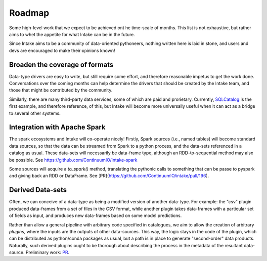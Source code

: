 .. _roadmap:

Roadmap
=======

Some high-level work that we expect to be achieved ont he time-scale of months. This list
is not exhaustive, but
rather aims to whet the appetite for what Intake can be in the future.

Since Intake aims to be a community of data-oriented pythoneers, nothing written here is laid in
stone, and users and devs are encouraged to make their opinions known!

Broaden the coverage of formats
-------------------------------

Data-type drivers are easy to write, but still require some effort, and therefore reasonable
impetus to get the work done. Conversations over the coming months can help determine the
drivers that should be created by the Intake team, and those that might be contributed by the
community.

Similarly, there are many third-party data services, some of which are paid and prorietary.
Currently, `SQLCatalog`_ is the first example, and therefore reference, of this, but Intake will
become more universally useful when it can act as a bridge to several other systems.

.. _SQLCatalog: https://intake-sql.readthedocs.io/en/latest/api.html#intake_sql.SQLCatalog


Integration with Apache Spark
-----------------------------

The spark ecosystems and Intake will co-operate nicely! Firstly, Spark sources (i.e., named tables) will become
standard data sources, so that the data can be streamed from Spark to a python process, and the data-sets referenced
in a catalog as usual. These data-sets will necessarily be data-frame type, although an RDD-to-sequential method
may also be possible. See https://github.com/ContinuumIO/intake-spark

Some sources will acquire a `to_spark()` method, translating the pythonic calls to something that can be
passe to pyspark and giving back an RDD or DataFrame. See [PR](https://github.com/ContinuumIO/intake/pull/196).

Derived Data-sets
-----------------

Often, we can conceive of a data-type as being a modified version of another data-type. For example:
the "csv" plugin produced data-frames from a set of files in the CSV format, while another plugin
takes data-frames with a particular set of fields as input, and produces new data-frames based on some
model predictions.

Rather than allow a general pipeline with arbitrary code specified in catalogues, we aim to allow
the creation of arbitrary *plugins*, where the inputs are the outputs of other data-sources. This
way, the logic stays in the code of the plugin, which can be distributed as python/conda packages as
usual, but a path is in place to generate "second-order" data products. Naturally, such derived
plugins ought to be thorough about describing the process in the metadata of the resultant data-source.
Preliminary work: `PR`_.

.. _PR: https://github.com/ContinuumIO/intake/pull/176

